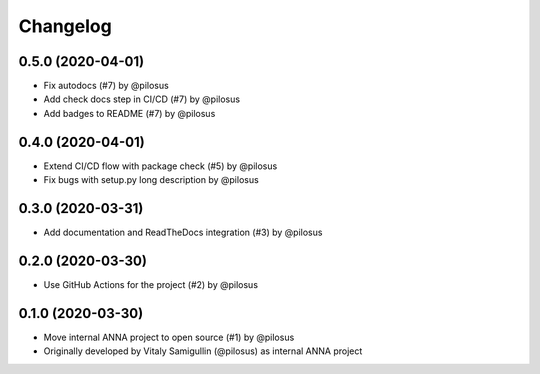Changelog
---------

0.5.0 (2020-04-01)
..................
* Fix autodocs (#7) by @pilosus
* Add check docs step in CI/CD (#7) by @pilosus
* Add badges to README (#7) by @pilosus

0.4.0 (2020-04-01)
..................
* Extend CI/CD flow with package check (#5) by @pilosus
* Fix bugs with setup.py long description by @pilosus

0.3.0 (2020-03-31)
..................
* Add documentation and ReadTheDocs integration (#3) by @pilosus

0.2.0 (2020-03-30)
..................
* Use GitHub Actions for the project (#2) by @pilosus

0.1.0 (2020-03-30)
..................
* Move internal ANNA project to open source (#1) by @pilosus
* Originally developed by Vitaly Samigullin (@pilosus) as internal ANNA project
